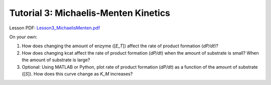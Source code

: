 ================================================================
Tutorial 3: Michaelis-Menten Kinetics
================================================================

Lesson PDF: `Lesson3_MichaelisMenten.pdf <../../_static/files/ode_training_files/Lesson3_MichaelisMenten.pdf>`_

On your own:

1.	How does changing the amount of enzyme ([*E_T*]) affect the rate of product formation (*dP/dt*)?
2.	How does changing kcat affect the rate of product formation (*dP/dt*) when the amount of substrate is small? When the amount of substrate is large?
3.	Optional: Using MATLAB or Python, plot rate of product formation (*dP/dt*) as a function of the amount of substrate ([*S*]). How does this curve change as *K_M* increases?

